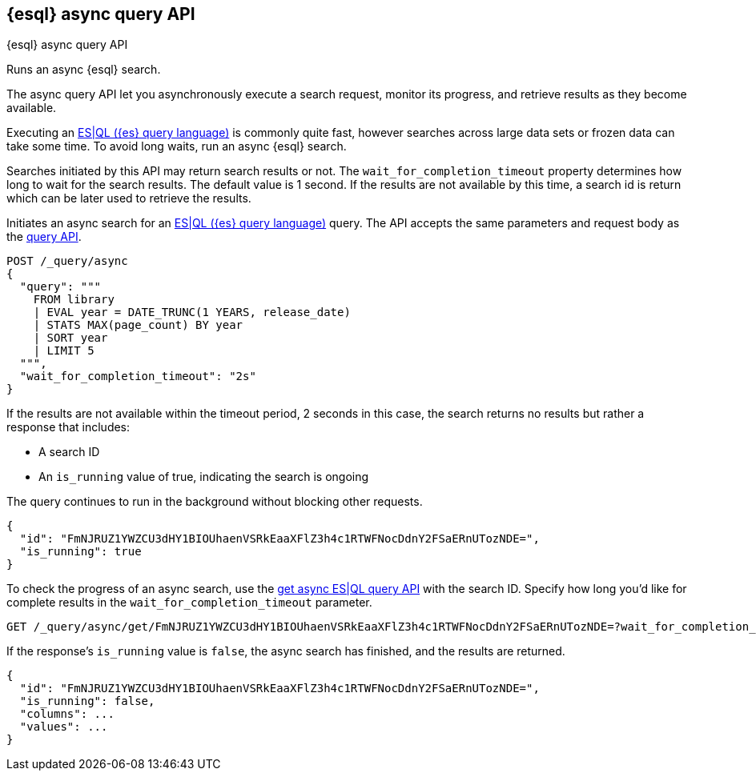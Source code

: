 [[esql-async-query-api]]
== {esql} async query API
++++
<titleabbrev>{esql} async query API</titleabbrev>
++++

Runs an async {esql} search.

The async query API let you asynchronously execute a search request,
monitor its progress, and retrieve results as they become available.

Executing an <<esql,ES|QL ({es} query language)>> is commonly quite fast,
however searches across large data sets or frozen data can take some time.
To avoid long waits, run an async {esql} search.

Searches initiated by this API may return search results or not. The
`wait_for_completion_timeout` property determines how long to wait for
the search results. The default value is 1 second. If the results are
not available by this time, a search id is return which can be later
used to retrieve the results.

Initiates an async search for an <<esql,ES|QL ({es} query language)>>
query. The API accepts the same parameters and request body as the
<<esql-query-api,query API>>.

[source,console]
----
POST /_query/async
{
  "query": """
    FROM library
    | EVAL year = DATE_TRUNC(1 YEARS, release_date)
    | STATS MAX(page_count) BY year
    | SORT year
    | LIMIT 5
  """,
  "wait_for_completion_timeout": "2s"
}
----
// TEST[setup:library]

If the results are not available within the timeout period, 2 seconds in
this case, the search returns no results but rather a response that
includes:

 * A search ID
 * An `is_running` value of true, indicating the search is ongoing

The query continues to run in the background without blocking other
requests.

[source,console-result]
----
{
  "id": "FmNJRUZ1YWZCU3dHY1BIOUhaenVSRkEaaXFlZ3h4c1RTWFNocDdnY2FSaERnUTozNDE=",
  "is_running": true
}
----
// TESTRESPONSE[s/FmNJRUZ1YWZCU3dHY1BIOUhaenVSRkEaaXFlZ3h4c1RTWFNocDdnY2FSaERnUTozNDE=/$body.id/]
// TESTRESPONSE[s/"is_running": true/"is_running": $body.is_running/]

To check the progress of an async search, use the <<get-async-esql-query-api,get
async ES|QL query API>> with the search ID. Specify how long you'd like for
complete results in the `wait_for_completion_timeout` parameter.

[source,console]
----
GET /_query/async/get/FmNJRUZ1YWZCU3dHY1BIOUhaenVSRkEaaXFlZ3h4c1RTWFNocDdnY2FSaERnUTozNDE=?wait_for_completion_timeout=2s
----
// TEST[skip: no access to search ID]

If the response's `is_running` value is `false`, the async search has
finished, and the results are returned.

[source,console-result]
----
{
  "id": "FmNJRUZ1YWZCU3dHY1BIOUhaenVSRkEaaXFlZ3h4c1RTWFNocDdnY2FSaERnUTozNDE=",
  "is_running": false,
  "columns": ...
  "values": ...
}
----
// TESTRESPONSE[s/FmNJRUZ1YWZCU3dHY1BIOUhaenVSRkEaaXFlZ3h4c1RTWFNocDdnY2FSaERnUTozNDE=/$body.id/]
// TESTRESPONSE[s/"hits": \.\.\./"hits": $body.hits/]
